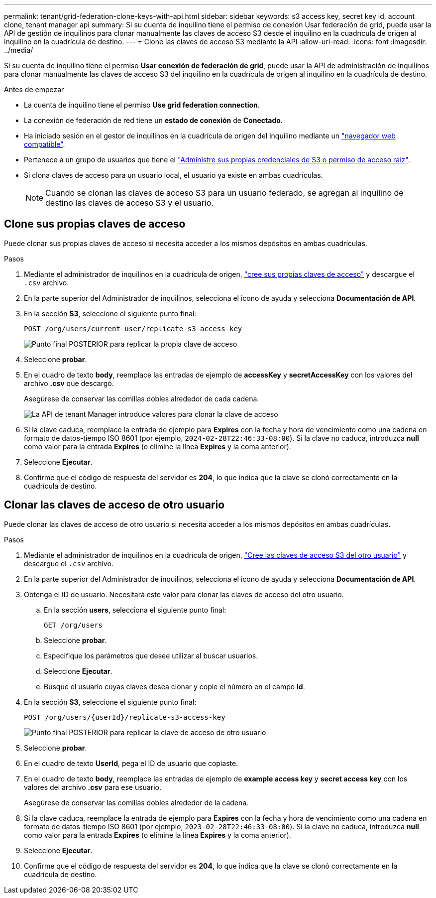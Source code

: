---
permalink: tenant/grid-federation-clone-keys-with-api.html 
sidebar: sidebar 
keywords: s3 access key, secret key id, account clone, tenant manager api 
summary: Si su cuenta de inquilino tiene el permiso de conexión Usar federación de grid, puede usar la API de gestión de inquilinos para clonar manualmente las claves de acceso S3 desde el inquilino en la cuadrícula de origen al inquilino en la cuadrícula de destino. 
---
= Clone las claves de acceso S3 mediante la API
:allow-uri-read: 
:icons: font
:imagesdir: ../media/


[role="lead"]
Si su cuenta de inquilino tiene el permiso *Usar conexión de federación de grid*, puede usar la API de administración de inquilinos para clonar manualmente las claves de acceso S3 del inquilino en la cuadrícula de origen al inquilino en la cuadrícula de destino.

.Antes de empezar
* La cuenta de inquilino tiene el permiso *Use grid federation connection*.
* La conexión de federación de red tiene un *estado de conexión* de *Conectado*.
* Ha iniciado sesión en el gestor de inquilinos en la cuadrícula de origen del inquilino mediante un link:../admin/web-browser-requirements.html["navegador web compatible"].
* Pertenece a un grupo de usuarios que tiene el link:tenant-management-permissions.html["Administre sus propias credenciales de S3 o permiso de acceso raíz"].
* Si clona claves de acceso para un usuario local, el usuario ya existe en ambas cuadrículas.
+

NOTE: Cuando se clonan las claves de acceso S3 para un usuario federado, se agregan al inquilino de destino las claves de acceso S3 y el usuario.





== Clone sus propias claves de acceso

Puede clonar sus propias claves de acceso si necesita acceder a los mismos depósitos en ambas cuadrículas.

.Pasos
. Mediante el administrador de inquilinos en la cuadrícula de origen, link:creating-your-own-s3-access-keys.html["cree sus propias claves de acceso"] y descargue el `.csv` archivo.
. En la parte superior del Administrador de inquilinos, selecciona el icono de ayuda y selecciona *Documentación de API*.
. En la sección *S3*, seleccione el siguiente punto final:
+
`POST /org/users/current-user/replicate-s3-access-key`

+
image::../media/grid-federation-post-current-user-replicate.png[Punto final POSTERIOR para replicar la propia clave de acceso]

. Seleccione *probar*.
. En el cuadro de texto *body*, reemplace las entradas de ejemplo de *accessKey* y *secretAccessKey* con los valores del archivo *.csv* que descargó.
+
Asegúrese de conservar las comillas dobles alrededor de cada cadena.

+
image::../media/grid-federation-clone-access-key.png[La API de tenant Manager introduce valores para clonar la clave de acceso]

. Si la clave caduca, reemplace la entrada de ejemplo para *Expires* con la fecha y hora de vencimiento como una cadena en formato de datos-tiempo ISO 8601 (por ejemplo, `2024-02-28T22:46:33-08:00`). Si la clave no caduca, introduzca *null* como valor para la entrada *Expires* (o elimine la línea *Expires* y la coma anterior).
. Seleccione *Ejecutar*.
. Confirme que el código de respuesta del servidor es *204*, lo que indica que la clave se clonó correctamente en la cuadrícula de destino.




== Clonar las claves de acceso de otro usuario

Puede clonar las claves de acceso de otro usuario si necesita acceder a los mismos depósitos en ambas cuadrículas.

.Pasos
. Mediante el administrador de inquilinos en la cuadrícula de origen, link:creating-another-users-s3-access-keys.html["Cree las claves de acceso S3 del otro usuario"] y descargue el `.csv` archivo.
. En la parte superior del Administrador de inquilinos, selecciona el icono de ayuda y selecciona *Documentación de API*.
. Obtenga el ID de usuario. Necesitará este valor para clonar las claves de acceso del otro usuario.
+
.. En la sección *users*, selecciona el siguiente punto final:
+
`GET /org/users`

.. Seleccione *probar*.
.. Especifique los parámetros que desee utilizar al buscar usuarios.
.. Seleccione *Ejecutar*.
.. Busque el usuario cuyas claves desea clonar y copie el número en el campo *id*.


. En la sección *S3*, seleccione el siguiente punto final:
+
`POST /org/users/{userId}/replicate-s3-access-key`

+
image::../media/grid-federation-post-other-user.png[Punto final POSTERIOR para replicar la clave de acceso de otro usuario]

. Seleccione *probar*.
. En el cuadro de texto *UserId*, pega el ID de usuario que copiaste.
. En el cuadro de texto *body*, reemplace las entradas de ejemplo de *example access key* y *secret access key* con los valores del archivo *.csv* para ese usuario.
+
Asegúrese de conservar las comillas dobles alrededor de la cadena.

. Si la clave caduca, reemplace la entrada de ejemplo para *Expires* con la fecha y hora de vencimiento como una cadena en formato de datos-tiempo ISO 8601 (por ejemplo, `2023-02-28T22:46:33-08:00`). Si la clave no caduca, introduzca *null* como valor para la entrada *Expires* (o elimine la línea *Expires* y la coma anterior).
. Seleccione *Ejecutar*.
. Confirme que el código de respuesta del servidor es *204*, lo que indica que la clave se clonó correctamente en la cuadrícula de destino.

